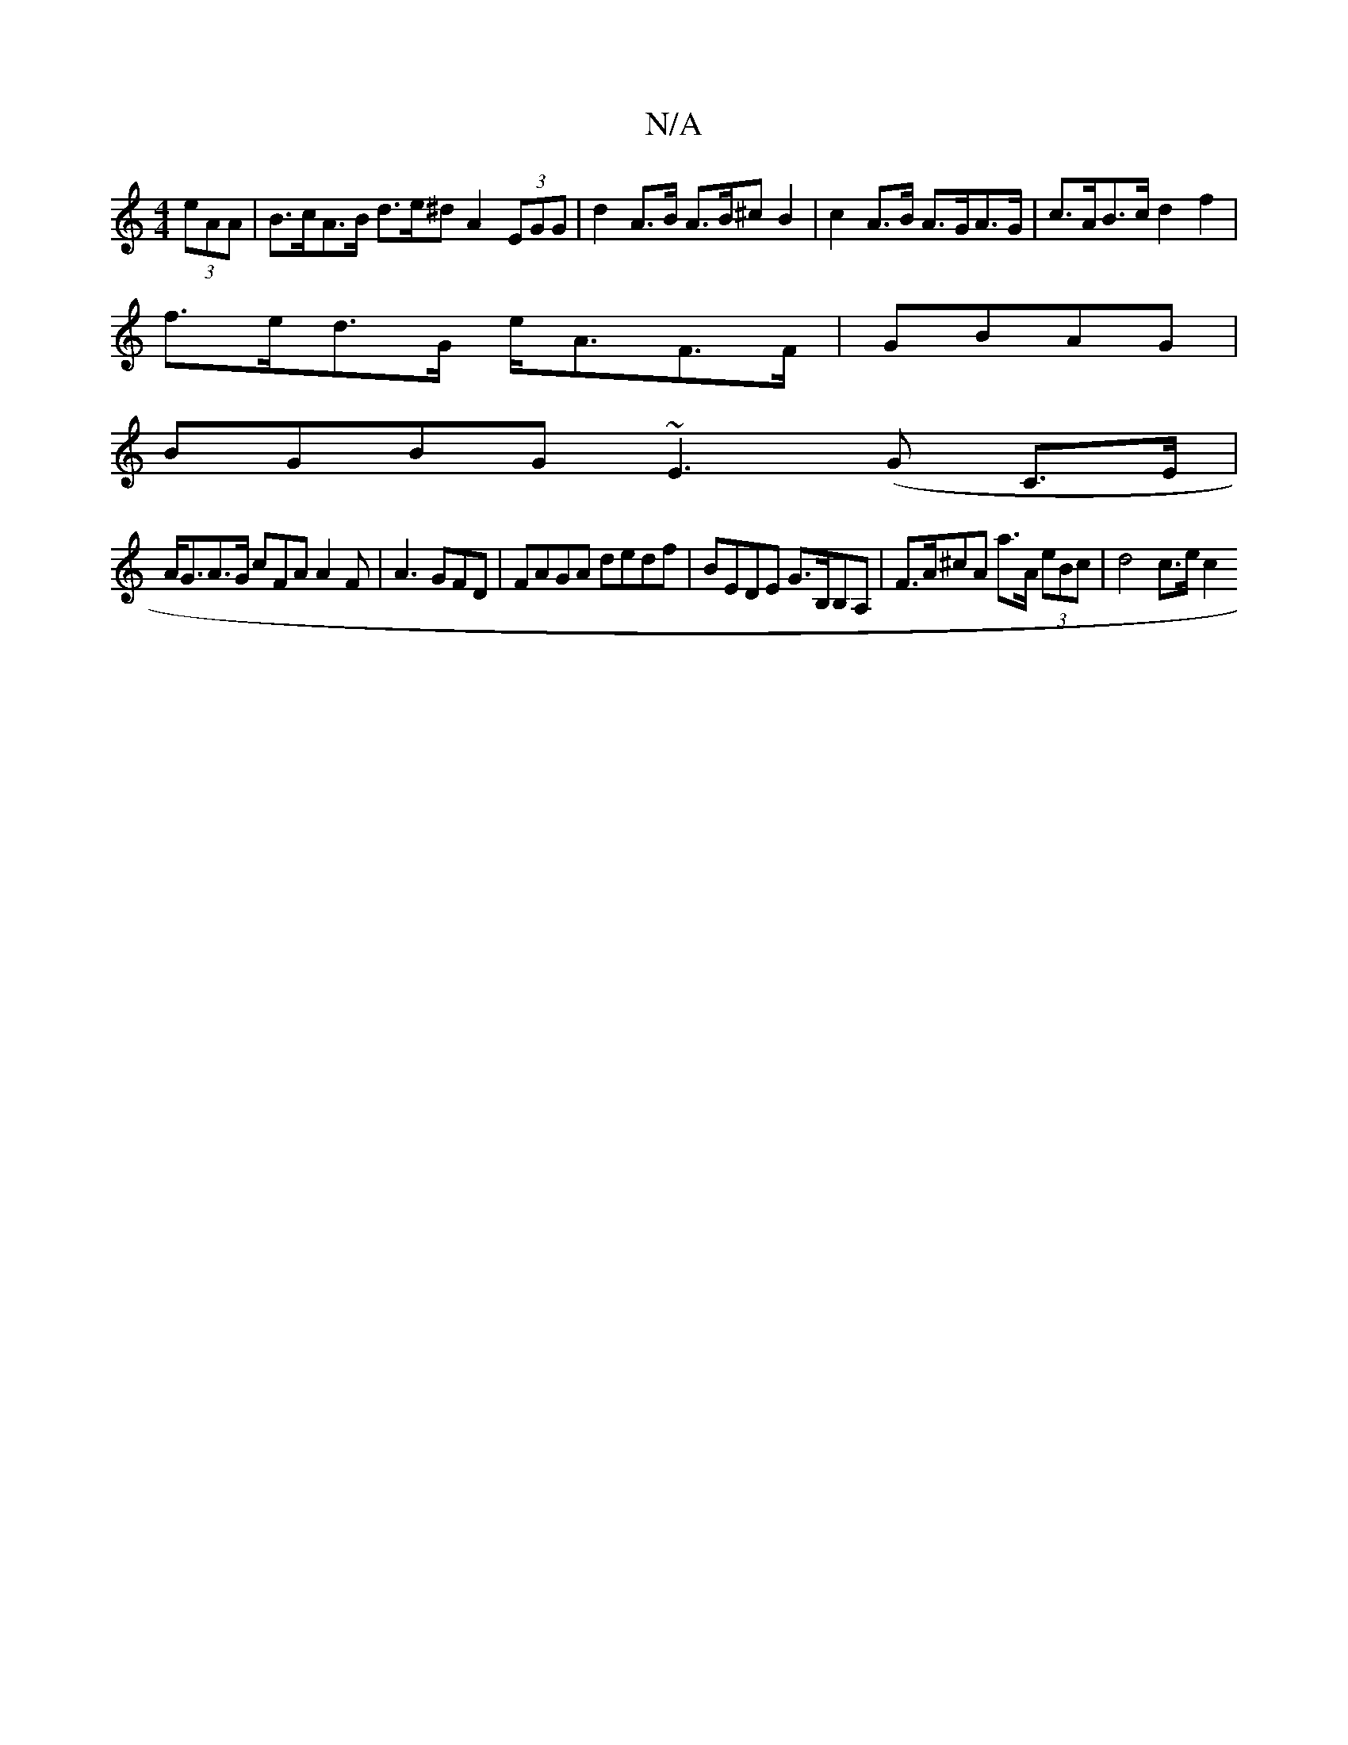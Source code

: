 X:1
T:N/A
M:4/4
R:N/A
K:Cmajor
 (3eAA | B>cA>B d>e^d} A2 (3EGG | d2 A>B A>B^c B2 | c2 A>B A>GA>G | c>AB>c d2 f2 |
f>ed>G e<AF>F|GBAG|
BGBG ~E3(G C>E |
A<GA>G cFA A2F | A3 GFD | FAGA dedf | BEDE G>B,B,A,|F>A^cA  a>A (3eBc | d4 c>ec2